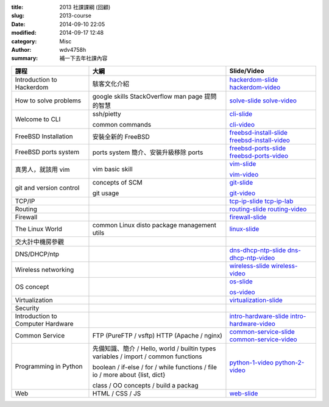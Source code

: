 :title: 2013 社課課綱 (回顧)
:slug: 2013-course
:date: 2014-09-10 22:05
:modified: 2014-09-17 12:48
:category: Misc
:author: wdv4758h
:summary: 補一下去年社課內容

.. table::
    :class: table table-bordered

    +-----------------------------------+-----------------------------------------------+------------------------+
    | 課程                              | 大綱                                          | Slide/Video            |
    +===================================+===============================================+========================+
    | Introduction to Hackerdom         | 駭客文化介紹                                  | hackerdom-slide_       |
    |                                   |                                               | hackerdom-video_       |
    +-----------------------------------+-----------------------------------------------+------------------------+
    | How to solve problems             | google skills                                 | solve-slide_           |
    |                                   | StackOverflow                                 | solve-video_           |
    |                                   | man page                                      |                        |
    |                                   | 提問的智慧                                    |                        |
    +-----------------------------------+-----------------------------------------------+------------------------+
    | Welcome to CLI                    | ssh/pietty                                    | cli-slide_             |
    |                                   |                                               |                        |
    |                                   | common commands                               | cli-video_             |
    +-----------------------------------+-----------------------------------------------+------------------------+
    | FreeBSD Installation              | 安裝全新的 FreeBSD                            | freebsd-install-slide_ |
    |                                   |                                               | freebsd-install-video_ |
    +-----------------------------------+-----------------------------------------------+------------------------+
    | FreeBSD ports system              | ports system 簡介、安裝升級移除 ports         | freebsd-ports-slide_   |
    |                                   |                                               | freebsd-ports-video_   |
    +-----------------------------------+-----------------------------------------------+------------------------+
    | 真男人，就該用 vim                | vim basic skill                               | vim-slide_             |
    |                                   |                                               |                        |
    |                                   |                                               | vim-video_             |
    +-----------------------------------+-----------------------------------------------+------------------------+
    | git and version control           | concepts of SCM                               | git-slide_             |
    |                                   |                                               |                        |
    |                                   | git usage                                     | git-video_             |
    +-----------------------------------+-----------------------------------------------+------------------------+
    | TCP/IP                            |                                               | tcp-ip-slide_          |
    |                                   |                                               | tcp-ip-lab_            |
    +-----------------------------------+-----------------------------------------------+------------------------+
    | Routing                           |                                               | routing-slide_         |
    |                                   |                                               | routing-video_         |
    +-----------------------------------+-----------------------------------------------+------------------------+
    | Firewall                          |                                               | firewall-slide_        |
    +-----------------------------------+-----------------------------------------------+------------------------+
    | The Linux World                   | common Linux disto                            | linux-slide_           |
    |                                   | package                                       |                        |
    |                                   | management utils                              |                        |
    +-----------------------------------+-----------------------------------------------+------------------------+
    | 交大計中機房參觀                  |                                               |                        |
    +-----------------------------------+-----------------------------------------------+------------------------+
    | DNS/DHCP/ntp                      |                                               | dns-dhcp-ntp-slide_    |
    |                                   |                                               | dns-dhcp-ntp-video_    |
    +-----------------------------------+-----------------------------------------------+------------------------+
    | Wireless networking               |                                               | wireless-slide_        |
    |                                   |                                               | wireless-video_        |
    +-----------------------------------+-----------------------------------------------+------------------------+
    | OS concept                        |                                               | os-slide_              |
    |                                   |                                               |                        |
    |                                   |                                               | os-video_              |
    +-----------------------------------+-----------------------------------------------+------------------------+
    | Virtualization                    |                                               | virtualization-slide_  |
    +-----------------------------------+-----------------------------------------------+------------------------+
    | Security                          |                                               |                        |
    +-----------------------------------+-----------------------------------------------+------------------------+
    | Introduction to Computer Hardware |                                               | intro-hardware-slide_  |
    |                                   |                                               | intro-hardware-video_  |
    +-----------------------------------+-----------------------------------------------+------------------------+
    | Common Service                    | FTP (PureFTP / vsftp)                         | common-service-slide_  |
    |                                   | HTTP (Apache / nginx)                         | common-service-video_  |
    +-----------------------------------+-----------------------------------------------+------------------------+
    | Programming in Python             | 先備知識、簡介 / Hello, world / builtin types | python-1-video_        |
    |                                   | variables / import / common functions         | python-2-video_        |
    |                                   |                                               |                        |
    |                                   | boolean / if-else / for / while               |                        |
    |                                   | functions / file io / more about {list, dict} |                        |
    |                                   |                                               |                        |
    |                                   | class / OO concepts / build a packag          |                        |
    +-----------------------------------+-----------------------------------------------+------------------------+
    | Web                               | HTML / CSS / JS                               | web-slide_             |
    +-----------------------------------+-----------------------------------------------+------------------------+

.. _hackerdom-slide: https://docs.google.com/presentation/d/1fwjVwP85p2TThUjFxmJym3H4O8soBiMNWVdEaeFTrCU/edit
.. _hackerdom-video: https://docs.google.com/file/d/0B4Q_vFcRztt0SU9RblNINXdBLTg/edit
.. _solve-slide: https://docs.google.com/presentation/d/12EAGLiAMhuBGr7xQaci7GBYVMaQ0pnSWJoLLzTR2LUk/edit
.. _solve-video: https://docs.google.com/file/d/0B0mYUVR4EslydzRZaXpWOWpTZUk/edit
.. _cli-slide: https://docs.google.com/file/d/0B2jE5mgB1K4TVGVwMFdBb2pUeDQ/edit
.. _cli-video: https://docs.google.com/file/d/0B2jE5mgB1K4TSmFNNzJVd2pjc28/edit
.. _freebsd-install-slide: https://docs.google.com/file/d/0B8ZYz1lQkxtmZy1IYmgzTkk5RVE/edit
.. _freebsd-install-video: https://docs.google.com/file/d/0B2jE5mgB1K4TVEwzNTBfYThOek0/edit
.. _freebsd-ports-slide: https://docs.google.com/presentation/d/1CLU3VJ_jld2OKJmfcFpU1DXMB2-gpdJSd45ffL12lg0/edit
.. _freebsd-ports-video: https://docs.google.com/file/d/0B1N79aHt29TZcUpYSjZRZGU4N0U/edit
.. _vim-slide: https://docs.google.com/file/d/0B2jE5mgB1K4TblhMRmdnRUg2NFE/edit
.. _vim-video: https://docs.google.com/file/d/0B2jE5mgB1K4TMnhURkFEZkc2bmc/edit
.. _git-slide: http://xatier.github.io/git_intro/slides.html
.. _git-video: https://docs.google.com/file/d/0B0mYUVR4EslyeVYtcGJZU3ZZOTA/edit
.. _tcp-ip-slide: https://docs.google.com/presentation/d/1uOYsH6GmpQX5faZ-V4sBbqV9a_HZ1gqZhHiXg7KS7U0/edit
.. _tcp-ip-lab: https://docs.google.com/presentation/d/1depLfJna99iYO_bo-Hz2c2BSl77dliJayG4I8x4sPlI/edit
.. _routing-slide: https://docs.google.com/presentation/d/1ZlRNeoV596Hy09b8wq14990RUCHft1F8w2T1OygXMaM/edit
.. _routing-video: https://docs.google.com/file/d/0B9Z0leaZTcfETS1JczhvOVp4c1k/edit
.. _firewall-slide: https://docs.google.com/presentation/d/12Nlm9PnYhEs64nXjDLHiG9AeGAaLfkEI1ThOcBgEat4/edit
.. _linux-slide: http://xatier.github.io/linux_intro/slides.html
.. _dns-dhcp-ntp-slide: https://docs.google.com/presentation/d/1M6ingPzvU4SSM7jM1dbKO1b91ibpGIGz4meHNOdNX4g/edit
.. _dns-dhcp-ntp-video: https://docs.google.com/file/d/0B0mYUVR4EslyZzAzc0FMV19tNms/edit
.. _wireless-slide: https://docs.google.com/presentation/d/1Va8F6CTIRz09tRsuhN6D_QADi95YhFHKhDTdi6hZ-O4/edit
.. _wireless-video: https://docs.google.com/file/d/0BwINypxK5l4tRHdTR1NvMFNtNXc/edit
.. _os-slide: https://docs.google.com/presentation/d/1ediVEQrDiDg0ZAjXcBhB5Td18_n4kzeNVCKjS-jtwgQ/edit
.. _os-video: https://docs.google.com/file/d/0B9Z0leaZTcfEc3dyQXN2cjdiUzQ/edit
.. _virtualization-slide: https://docs.google.com/presentation/d/15RzO_lHvcg8vhV3W77Qc60zyQYaioFqeLjYpgOaedA8/edit
.. _intro-hardware-slide: https://docs.google.com/presentation/d/1-mj9Z5wocxZZEKE37qC1CmZa5SZ1g3P41gvSE1k1PmU/edit
.. _intro-hardware-video: https://docs.google.com/file/d/0B1N79aHt29TZdDY2LVZqZndxMGs/edit
.. _common-service-slide: https://docs.google.com/presentation/d/1vpPElqraMy6Qktkfm4COBSYeFDLPhASuwILFXj7n6ec/edit
.. _common-service-video: https://docs.google.com/file/d/0B4Q_vFcRztt0anB6NTA2ZklQUDQ/edit
.. _python-1-video: https://docs.google.com/file/d/0B0mYUVR4EslyRU1RQl9UQzV3LU0/edit
.. _python-2-video: https://docs.google.com/file/d/0B0mYUVR4Eslybl9VYmNyTUdDQ0E/edit
.. _web-slide: https://docs.google.com/presentation/d/1B8HqUTI5l97JBE5OjW20fG7tdtE9O5i8Oxvg2L7Wkg8/edit
